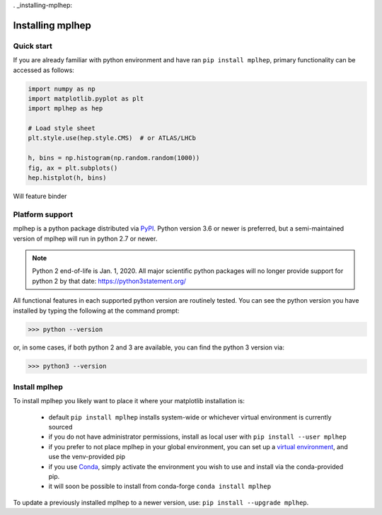 . _installing-mplhep:

Installing mplhep
=================

Quick start
-----------
If you are already familiar with python environment and have ran ``pip install mplhep``, 
primary functionality can be accessed as follows:

.. code-block:: python

   import numpy as np 
   import matplotlib.pyplot as plt
   import mplhep as hep

   # Load style sheet
   plt.style.use(hep.style.CMS)  # or ATLAS/LHCb

   h, bins = np.histogram(np.random.random(1000))
   fig, ax = plt.subplots() 
   hep.histplot(h, bins)

Will feature binder

..
  To try mplhep now, without installing anything, you can experiment with our
  `hosted tutorial notebooks <binder link>`_.

Platform support
----------------
mplhep is a python package distributed via `PyPI <https://pypi.org/project/mplhep>`_. 
Python version 3.6 or newer is preferred, but a semi-maintained version of mplhep will run in python 2.7 or newer.

.. note:: Python 2 end-of-life is Jan. 1, 2020. All major scientific python packages will no longer provide support for python 2 by that date: https://python3statement.org/

All functional features in each supported python version are routinely tested.
You can see the python version you have installed by typing the following at the command prompt:

>>> python --version

or, in some cases, if both python 2 and 3 are available, you can find the python 3 version via:

>>> python3 --version

Install mplhep
--------------
To install mplhep you likely want to place it where your matplotlib installation is:

   - default ``pip install mplhep`` installs system-wide or whichever virtual environment is currently sourced
   - if you do not have administrator permissions, install as local user with ``pip install --user mplhep``
   - if you prefer to not place mplhep in your global environment, you can set up a `virtual environment <https://docs.python.org/3/library/venv.html>`_, and use the venv-provided pip
   - if you use `Conda <https://docs.conda.io/projects/conda/en/latest/index.html>`_,  simply activate the environment you wish to use and install via the conda-provided pip.
   - it will soon be possible to install from conda-forge ``conda install mplhep``

To update a previously installed mplhep to a newer version, use: ``pip install --upgrade mplhep``.
